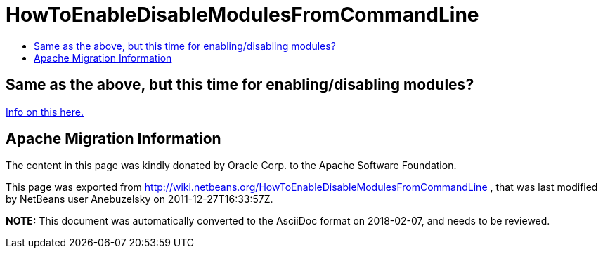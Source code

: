 // 
//     Licensed to the Apache Software Foundation (ASF) under one
//     or more contributor license agreements.  See the NOTICE file
//     distributed with this work for additional information
//     regarding copyright ownership.  The ASF licenses this file
//     to you under the Apache License, Version 2.0 (the
//     "License"); you may not use this file except in compliance
//     with the License.  You may obtain a copy of the License at
// 
//       http://www.apache.org/licenses/LICENSE-2.0
// 
//     Unless required by applicable law or agreed to in writing,
//     software distributed under the License is distributed on an
//     "AS IS" BASIS, WITHOUT WARRANTIES OR CONDITIONS OF ANY
//     KIND, either express or implied.  See the License for the
//     specific language governing permissions and limitations
//     under the License.
//

= HowToEnableDisableModulesFromCommandLine
:jbake-type: wiki
:jbake-tags: wiki, devfaq, needsreview
:markup-in-source: verbatim,quotes,macros
:jbake-status: published
:keywords: Apache NetBeans wiki HowToEnableDisableModulesFromCommandLine
:description: Apache NetBeans wiki HowToEnableDisableModulesFromCommandLine
:toc: left
:toc-title:
:syntax: true

== Same as the above, but this time for enabling/disabling modules?

link:http://blogs.oracle.com/geertjan/entry/parsing_the_command_line_to1[Info on this here.]

== Apache Migration Information

The content in this page was kindly donated by Oracle Corp. to the
Apache Software Foundation.

This page was exported from link:http://wiki.netbeans.org/HowToEnableDisableModulesFromCommandLine[http://wiki.netbeans.org/HowToEnableDisableModulesFromCommandLine] , 
that was last modified by NetBeans user Anebuzelsky 
on 2011-12-27T16:33:57Z.


*NOTE:* This document was automatically converted to the AsciiDoc format on 2018-02-07, and needs to be reviewed.
